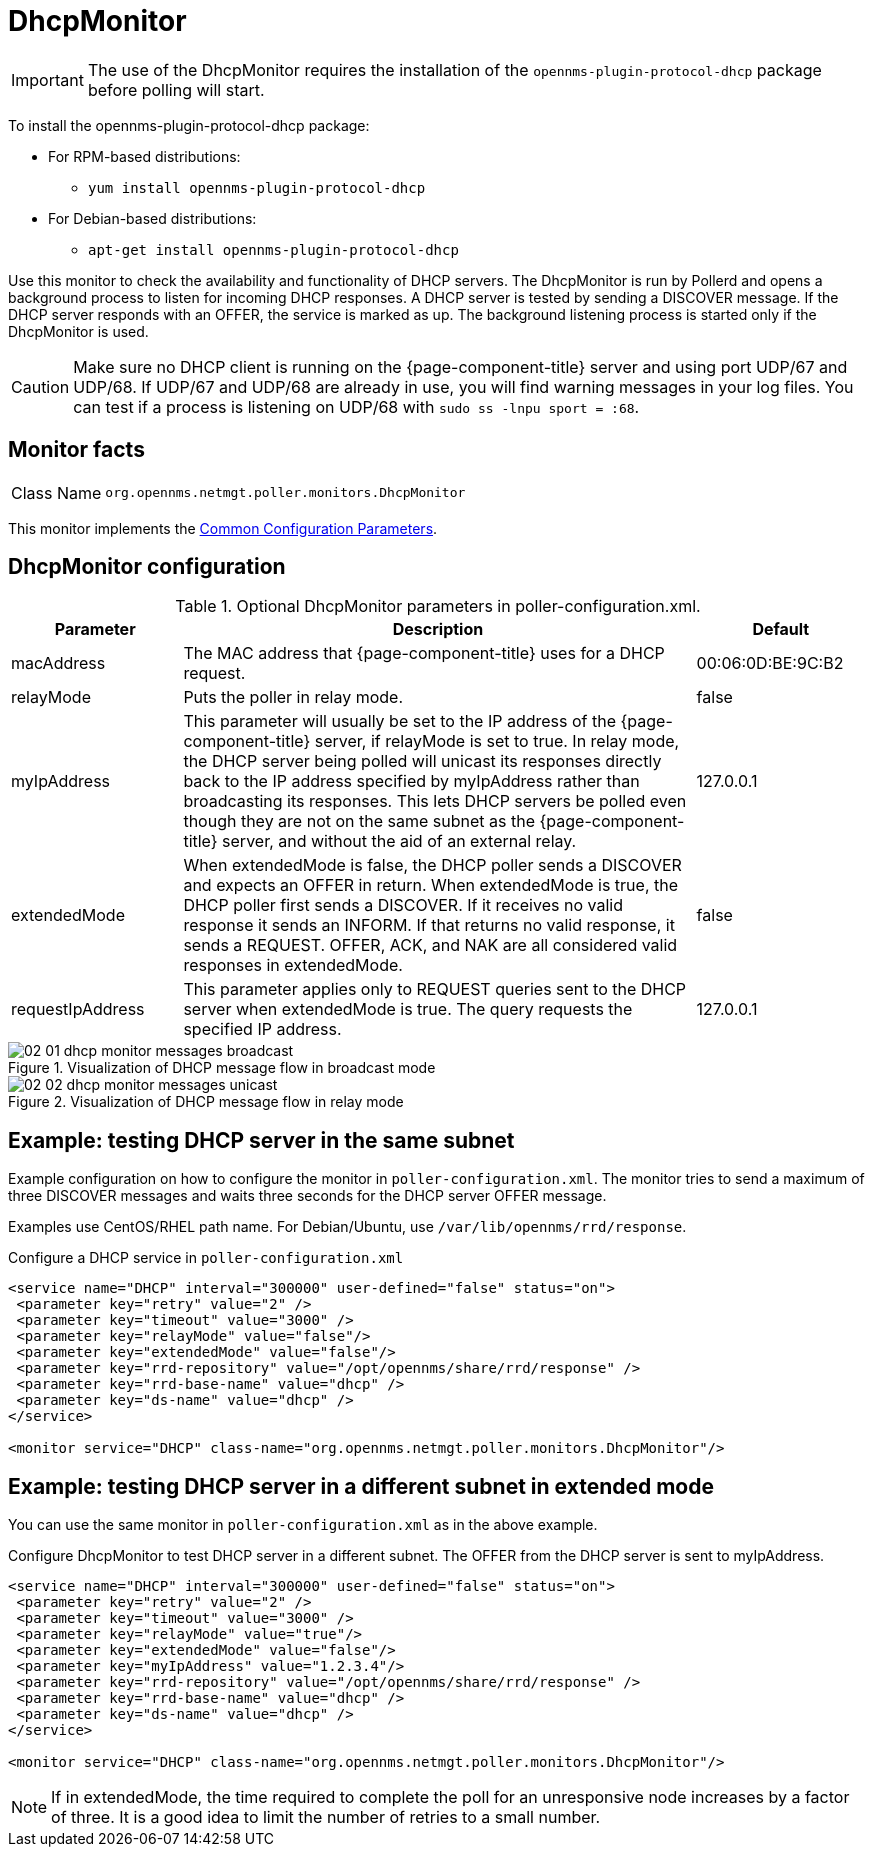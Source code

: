 
= DhcpMonitor


IMPORTANT: The use of the DhcpMonitor requires the installation of the `opennms-plugin-protocol-dhcp` package before polling will start.

****
To install the opennms-plugin-protocol-dhcp package:

* For RPM-based distributions:
** `yum install opennms-plugin-protocol-dhcp`
* For Debian-based distributions:
** `apt-get install opennms-plugin-protocol-dhcp`
****

Use this monitor to check the availability and functionality of DHCP servers.
The DhcpMonitor is run by Pollerd and opens a background process to listen for incoming DHCP responses.
A DHCP server is tested by sending a DISCOVER message.
If the DHCP server responds with an OFFER, the service is marked as up.
The background listening process is started only if the DhcpMonitor is used.

CAUTION: Make sure no DHCP client is running on the {page-component-title} server and using port UDP/67 and UDP/68.
         If UDP/67 and UDP/68 are already in use, you will find warning messages in your log files.
         You can test if a process is listening on UDP/68 with `sudo ss -lnpu sport = :68`.

== Monitor facts

[cols="1,7"]
|===
| Class Name
| `org.opennms.netmgt.poller.monitors.DhcpMonitor`
|===

This monitor implements the <<service-assurance/monitors/introduction.adoc#ga-service-assurance-monitors-common-parameters, Common Configuration Parameters>>.

== DhcpMonitor configuration

.Optional DhcpMonitor parameters in poller-configuration.xml.
[options="header"]
[cols="1,3,1"]
|===
| Parameter
| Description
| Default

| macAddress
| The MAC address that {page-component-title} uses for a DHCP request.
| 00:06:0D:BE:9C:B2

| relayMode
| Puts the poller in relay mode.
| false

| myIpAddress
| This parameter will usually be set to the IP address of the {page-component-title} server, if relayMode is set to true.
In relay mode, the DHCP server being polled will unicast its responses directly back to the IP address specified by myIpAddress rather than broadcasting its responses.
This lets DHCP servers be polled even though they are not on the same subnet as the {page-component-title} server, and without the aid of an external relay.
| 127.0.0.1

| extendedMode
| When extendedMode is false, the DHCP poller sends a DISCOVER and expects an OFFER in return.
When extendedMode is true, the DHCP poller first sends a DISCOVER.
If it receives no valid response it sends an INFORM.
If that returns no valid response, it sends a REQUEST.
OFFER, ACK, and NAK are all considered valid responses in extendedMode.
| false

| requestIpAddress
| This parameter applies only to REQUEST queries sent to the DHCP server when extendedMode is true.
The query requests the specified IP address.
| 127.0.0.1

|===

.Visualization of DHCP message flow in broadcast mode
image::service-assurance/monitors/02_01_dhcp-monitor-messages-broadcast.png[]

.Visualization of DHCP message flow in relay mode
image::service-assurance/monitors/02_02_dhcp-monitor-messages-unicast.png[]

== Example: testing DHCP server in the same subnet

Example configuration on how to configure the monitor in `poller-configuration.xml`.
The monitor tries to send a maximum of three DISCOVER messages and waits three seconds for the DHCP server OFFER message.

Examples use CentOS/RHEL path name.
For Debian/Ubuntu, use `/var/lib/opennms/rrd/response`.

.Configure a DHCP service in `poller-configuration.xml`
[source, xml]
----
<service name="DHCP" interval="300000" user-defined="false" status="on">
 <parameter key="retry" value="2" />
 <parameter key="timeout" value="3000" />
 <parameter key="relayMode" value="false"/>
 <parameter key="extendedMode" value="false"/>
 <parameter key="rrd-repository" value="/opt/opennms/share/rrd/response" />
 <parameter key="rrd-base-name" value="dhcp" />
 <parameter key="ds-name" value="dhcp" />
</service>

<monitor service="DHCP" class-name="org.opennms.netmgt.poller.monitors.DhcpMonitor"/>
----

== Example: testing DHCP server in a different subnet in extended mode

You can use the same monitor in `poller-configuration.xml` as in the above example.

.Configure DhcpMonitor to test DHCP server in a different subnet. The OFFER from the DHCP server is sent to myIpAddress.
[source, xml]
----
<service name="DHCP" interval="300000" user-defined="false" status="on">
 <parameter key="retry" value="2" />
 <parameter key="timeout" value="3000" />
 <parameter key="relayMode" value="true"/>
 <parameter key="extendedMode" value="false"/>
 <parameter key="myIpAddress" value="1.2.3.4"/>
 <parameter key="rrd-repository" value="/opt/opennms/share/rrd/response" />
 <parameter key="rrd-base-name" value="dhcp" />
 <parameter key="ds-name" value="dhcp" />
</service>

<monitor service="DHCP" class-name="org.opennms.netmgt.poller.monitors.DhcpMonitor"/>
----

NOTE: If in extendedMode, the time required to complete the poll for an unresponsive node increases by a factor of three.
      It is a good idea to limit the number of retries to a small number.
